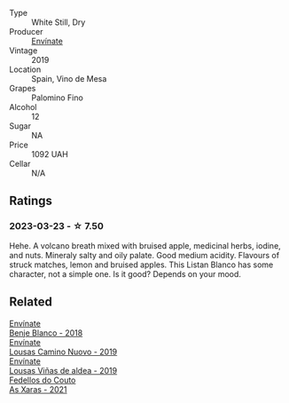 #+attr_html: :class wine-main-image
[[file:/images/ca/6689dc-9a11-4587-a57c-09edf6f94008/2023-01-24-07-10-45-IMG-4560@512.webp]]

- Type :: White Still, Dry
- Producer :: [[barberry:/producers/046c8a68-0e80-40de-a98b-ba9865ab2160][Envínate]]
- Vintage :: 2019
- Location :: Spain, Vino de Mesa
- Grapes :: Palomino Fino
- Alcohol :: 12
- Sugar :: NA
- Price :: 1092 UAH
- Cellar :: N/A

** Ratings

*** 2023-03-23 - ☆ 7.50

Hehe. A volcano breath mixed with bruised apple, medicinal herbs, iodine, and nuts. Mineraly salty and oily palate. Good medium acidity. Flavours of struck matches, lemon and bruised apples. This Listan Blanco has some character, not a simple one. Is it good? Depends on your mood.

** Related

#+begin_export html
<div class="flex-container">
  <a class="flex-item flex-item-left" href="/wines/0c32c397-6a98-4950-a5b5-414dd4240694.html">
    <img class="flex-bottle" src="/images/0c/32c397-6a98-4950-a5b5-414dd4240694/2022-12-31-14-11-06-98E9E2F1-E641-4D36-A5A5-105E67B4E33B-1-105-c@512.webp"></img>
    <section class="h">Envínate</section>
    <section class="h text-bolder">Benje Blanco - 2018</section>
  </a>

  <a class="flex-item flex-item-right" href="/wines/a46400f7-709a-46b8-b152-45e50afb9c85.html">
    <img class="flex-bottle" src="/images/a4/6400f7-709a-46b8-b152-45e50afb9c85/2021-10-27-23-41-45-043C5ABF-8BB4-4996-9E2F-A42DE1A5724B-1-105-c@512.webp"></img>
    <section class="h">Envínate</section>
    <section class="h text-bolder">Lousas Camino Nuovo - 2019</section>
  </a>

  <a class="flex-item flex-item-left" href="/wines/dd40e9e7-9060-4e13-ae70-a3c2c946562b.html">
    <img class="flex-bottle" src="/images/dd/40e9e7-9060-4e13-ae70-a3c2c946562b/2022-11-27-10-18-39-F14D2A35-3805-47AB-9DEE-201DEFF948DB-1-105-c@512.webp"></img>
    <section class="h">Envínate</section>
    <section class="h text-bolder">Lousas Viñas de aldea - 2019</section>
  </a>

  <a class="flex-item flex-item-right" href="/wines/5bbcfd4c-f3a9-4228-ad9f-0c69fc4f96ba.html">
    <img class="flex-bottle" src="/images/5b/bcfd4c-f3a9-4228-ad9f-0c69fc4f96ba/2022-12-31-13-52-42-A0F8FF07-8EEF-4870-BB51-B0989AB0C2EE-1-105-c@512.webp"></img>
    <section class="h">Fedellos do Couto</section>
    <section class="h text-bolder">As Xaras - 2021</section>
  </a>

</div>
#+end_export

